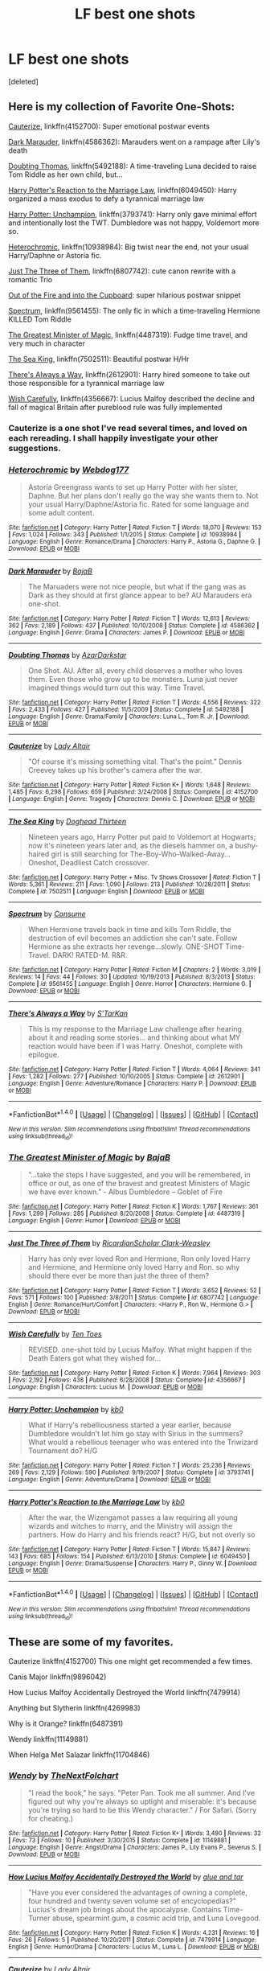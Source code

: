 #+TITLE: LF best one shots

* LF best one shots
:PROPERTIES:
:Score: 17
:DateUnix: 1499568332.0
:DateShort: 2017-Jul-09
:FlairText: Request
:END:
[deleted]


** Here is my collection of Favorite One-Shots:

[[https://www.fanfiction.net/s/4152700/1/Cauterize][Cauterize]], linkffn(4152700): Super emotional postwar events

[[https://www.fanfiction.net/s/4586362/1/Dark-Marauder][Dark Marauder]], linkffn(4586362): Marauders went on a rampage after Lily's death

[[https://www.fanfiction.net/s/5492188/1/Doubting-Thomas][Doubting Thomas]], linkffn(5492188): A time-traveling Luna decided to raise Tom Riddle as her own child, but...

[[https://www.fanfiction.net/s/6049450/1/Harry-Potter-s-Reaction-to-the-Marriage-Law][Harry Potter's Reaction to the Marriage Law]], linkffn(6049450): Harry organized a mass exodus to defy a tyrannical marriage law

[[https://www.fanfiction.net/s/3793741/1/Harry-Potter-Unchampion][Harry Potter: Unchampion]], linkffn(3793741): Harry only gave minimal effort and intentionally lost the TWT. Dumbledore was not happy, Voldemort more so.

[[https://www.fanfiction.net/s/10938984/1/Heterochromic][Heterochromic]], linkffn(10938984): Big twist near the end, not your usual Harry/Daphne or Astoria fic.

[[https://www.fanfiction.net/s/6807742/1/Just-The-Three-of-Them][Just The Three of Them]], linkffn(6807742): cute canon rewrite with a romantic Trio

[[https://www.fanfiction.net/s/9526039/1/Out-of-the-Fire-and-into-the-Cupboard][Out of the Fire and into the Cupboard]]: super hilarious postwar snippet

[[https://www.fanfiction.net/s/9561455/1/Spectrum][Spectrum]], linkffn(9561455): The only fic in which a time-traveling Hermione KILLED Tom Riddle

[[https://www.fanfiction.net/s/4487319/1/The-Greatest-Minister-of-Magic][The Greatest Minister of Magic]], linkffn(4487319): Fudge time travel, and very much in character

[[https://www.fanfiction.net/s/7502511/1/The-Sea-King][The Sea King]], linkffn(7502511): Beautiful postwar H/Hr

[[https://www.fanfiction.net/s/2612901/1/There-s-Always-a-Way][There's Always a Way]], linkffn(2612901): Harry hired someone to take out those responsible for a tyrannical marriage law

[[https://www.fanfiction.net/s/4356667/1/Wish-Carefully][Wish Carefully]], linkffn(4356667): Lucius Malfoy described the decline and fall of magical Britain after pureblood rule was fully implemented
:PROPERTIES:
:Author: InquisitorCOC
:Score: 15
:DateUnix: 1499572423.0
:DateShort: 2017-Jul-09
:END:

*** Cauterize is a one shot I've read several times, and loved on each rereading. I shall happily investigate your other suggestions.
:PROPERTIES:
:Author: PurpleMurex
:Score: 2
:DateUnix: 1499594602.0
:DateShort: 2017-Jul-09
:END:


*** [[http://www.fanfiction.net/s/10938984/1/][*/Heterochromic/*]] by [[https://www.fanfiction.net/u/921200/Webdog177][/Webdog177/]]

#+begin_quote
  Astoria Greengrass wants to set up Harry Potter with her sister, Daphne. But her plans don't really go the way she wants them to. Not your usual Harry/Daphne/Astoria fic. Rated for some language and some adult content.
#+end_quote

^{/Site/: [[http://www.fanfiction.net/][fanfiction.net]] *|* /Category/: Harry Potter *|* /Rated/: Fiction T *|* /Words/: 18,070 *|* /Reviews/: 153 *|* /Favs/: 1,024 *|* /Follows/: 343 *|* /Published/: 1/1/2015 *|* /Status/: Complete *|* /id/: 10938984 *|* /Language/: English *|* /Genre/: Romance/Drama *|* /Characters/: Harry P., Astoria G., Daphne G. *|* /Download/: [[http://www.ff2ebook.com/old/ffn-bot/index.php?id=10938984&source=ff&filetype=epub][EPUB]] or [[http://www.ff2ebook.com/old/ffn-bot/index.php?id=10938984&source=ff&filetype=mobi][MOBI]]}

--------------

[[http://www.fanfiction.net/s/4586362/1/][*/Dark Marauder/*]] by [[https://www.fanfiction.net/u/943028/BajaB][/BajaB/]]

#+begin_quote
  The Maruaders were not nice people, but what if the gang was as Dark as they should at first glance appear to be? AU Marauders era one-shot.
#+end_quote

^{/Site/: [[http://www.fanfiction.net/][fanfiction.net]] *|* /Category/: Harry Potter *|* /Rated/: Fiction T *|* /Words/: 12,613 *|* /Reviews/: 362 *|* /Favs/: 2,189 *|* /Follows/: 437 *|* /Published/: 10/10/2008 *|* /Status/: Complete *|* /id/: 4586362 *|* /Language/: English *|* /Genre/: Drama *|* /Characters/: James P. *|* /Download/: [[http://www.ff2ebook.com/old/ffn-bot/index.php?id=4586362&source=ff&filetype=epub][EPUB]] or [[http://www.ff2ebook.com/old/ffn-bot/index.php?id=4586362&source=ff&filetype=mobi][MOBI]]}

--------------

[[http://www.fanfiction.net/s/5492188/1/][*/Doubting Thomas/*]] by [[https://www.fanfiction.net/u/654059/AzarDarkstar][/AzarDarkstar/]]

#+begin_quote
  One Shot. AU. After all, every child deserves a mother who loves them. Even those who grow up to be monsters. Luna just never imagined things would turn out this way. Time Travel.
#+end_quote

^{/Site/: [[http://www.fanfiction.net/][fanfiction.net]] *|* /Category/: Harry Potter *|* /Rated/: Fiction T *|* /Words/: 4,556 *|* /Reviews/: 322 *|* /Favs/: 2,433 *|* /Follows/: 427 *|* /Published/: 11/5/2009 *|* /Status/: Complete *|* /id/: 5492188 *|* /Language/: English *|* /Genre/: Drama/Family *|* /Characters/: Luna L., Tom R. Jr. *|* /Download/: [[http://www.ff2ebook.com/old/ffn-bot/index.php?id=5492188&source=ff&filetype=epub][EPUB]] or [[http://www.ff2ebook.com/old/ffn-bot/index.php?id=5492188&source=ff&filetype=mobi][MOBI]]}

--------------

[[http://www.fanfiction.net/s/4152700/1/][*/Cauterize/*]] by [[https://www.fanfiction.net/u/24216/Lady-Altair][/Lady Altair/]]

#+begin_quote
  "Of course it's missing something vital. That's the point." Dennis Creevey takes up his brother's camera after the war.
#+end_quote

^{/Site/: [[http://www.fanfiction.net/][fanfiction.net]] *|* /Category/: Harry Potter *|* /Rated/: Fiction K+ *|* /Words/: 1,648 *|* /Reviews/: 1,485 *|* /Favs/: 6,298 *|* /Follows/: 659 *|* /Published/: 3/24/2008 *|* /Status/: Complete *|* /id/: 4152700 *|* /Language/: English *|* /Genre/: Tragedy *|* /Characters/: Dennis C. *|* /Download/: [[http://www.ff2ebook.com/old/ffn-bot/index.php?id=4152700&source=ff&filetype=epub][EPUB]] or [[http://www.ff2ebook.com/old/ffn-bot/index.php?id=4152700&source=ff&filetype=mobi][MOBI]]}

--------------

[[http://www.fanfiction.net/s/7502511/1/][*/The Sea King/*]] by [[https://www.fanfiction.net/u/1205826/Doghead-Thirteen][/Doghead Thirteen/]]

#+begin_quote
  Nineteen years ago, Harry Potter put paid to Voldemort at Hogwarts; now it's nineteen years later and, as the diesels hammer on, a bushy-haired girl is still searching for The-Boy-Who-Walked-Away... Oneshot, Deadliest Catch crossover.
#+end_quote

^{/Site/: [[http://www.fanfiction.net/][fanfiction.net]] *|* /Category/: Harry Potter + Misc. Tv Shows Crossover *|* /Rated/: Fiction T *|* /Words/: 5,361 *|* /Reviews/: 211 *|* /Favs/: 1,090 *|* /Follows/: 213 *|* /Published/: 10/28/2011 *|* /Status/: Complete *|* /id/: 7502511 *|* /Language/: English *|* /Download/: [[http://www.ff2ebook.com/old/ffn-bot/index.php?id=7502511&source=ff&filetype=epub][EPUB]] or [[http://www.ff2ebook.com/old/ffn-bot/index.php?id=7502511&source=ff&filetype=mobi][MOBI]]}

--------------

[[http://www.fanfiction.net/s/9561455/1/][*/Spectrum/*]] by [[https://www.fanfiction.net/u/3510863/Consume][/Consume/]]

#+begin_quote
  When Hermione travels back in time and kills Tom Riddle, the destruction of evil becomes an addiction she can't sate. Follow Hermione as she extracts her revenge...slowly. ONE-SHOT Time-Travel. DARK! RATED-M. R&R.
#+end_quote

^{/Site/: [[http://www.fanfiction.net/][fanfiction.net]] *|* /Category/: Harry Potter *|* /Rated/: Fiction M *|* /Chapters/: 2 *|* /Words/: 3,019 *|* /Reviews/: 14 *|* /Favs/: 44 *|* /Follows/: 30 *|* /Updated/: 10/19/2013 *|* /Published/: 8/3/2013 *|* /Status/: Complete *|* /id/: 9561455 *|* /Language/: English *|* /Genre/: Horror *|* /Characters/: Hermione G. *|* /Download/: [[http://www.ff2ebook.com/old/ffn-bot/index.php?id=9561455&source=ff&filetype=epub][EPUB]] or [[http://www.ff2ebook.com/old/ffn-bot/index.php?id=9561455&source=ff&filetype=mobi][MOBI]]}

--------------

[[http://www.fanfiction.net/s/2612901/1/][*/There's Always a Way/*]] by [[https://www.fanfiction.net/u/884184/S-TarKan][/S'TarKan/]]

#+begin_quote
  This is my response to the Marriage Law challenge after hearing about it and reading some stories... and thinking about what MY reaction would have been if I was Harry. Oneshot, complete with epilogue.
#+end_quote

^{/Site/: [[http://www.fanfiction.net/][fanfiction.net]] *|* /Category/: Harry Potter *|* /Rated/: Fiction T *|* /Words/: 4,064 *|* /Reviews/: 341 *|* /Favs/: 1,282 *|* /Follows/: 277 *|* /Published/: 10/10/2005 *|* /Status/: Complete *|* /id/: 2612901 *|* /Language/: English *|* /Genre/: Adventure/Romance *|* /Characters/: Harry P. *|* /Download/: [[http://www.ff2ebook.com/old/ffn-bot/index.php?id=2612901&source=ff&filetype=epub][EPUB]] or [[http://www.ff2ebook.com/old/ffn-bot/index.php?id=2612901&source=ff&filetype=mobi][MOBI]]}

--------------

*FanfictionBot*^{1.4.0} *|* [[[https://github.com/tusing/reddit-ffn-bot/wiki/Usage][Usage]]] | [[[https://github.com/tusing/reddit-ffn-bot/wiki/Changelog][Changelog]]] | [[[https://github.com/tusing/reddit-ffn-bot/issues/][Issues]]] | [[[https://github.com/tusing/reddit-ffn-bot/][GitHub]]] | [[[https://www.reddit.com/message/compose?to=tusing][Contact]]]

^{/New in this version: Slim recommendations using/ ffnbot!slim! /Thread recommendations using/ linksub(thread_id)!}
:PROPERTIES:
:Author: FanfictionBot
:Score: 1
:DateUnix: 1499572481.0
:DateShort: 2017-Jul-09
:END:


*** [[http://www.fanfiction.net/s/4487319/1/][*/The Greatest Minister of Magic/*]] by [[https://www.fanfiction.net/u/943028/BajaB][/BajaB/]]

#+begin_quote
  “...take the steps I have suggested, and you will be remembered, in office or out, as one of the bravest and greatest Ministers of Magic we have ever known.” - Albus Dumbledore -- Goblet of Fire
#+end_quote

^{/Site/: [[http://www.fanfiction.net/][fanfiction.net]] *|* /Category/: Harry Potter *|* /Rated/: Fiction K *|* /Words/: 1,767 *|* /Reviews/: 361 *|* /Favs/: 1,299 *|* /Follows/: 285 *|* /Published/: 8/20/2008 *|* /Status/: Complete *|* /id/: 4487319 *|* /Language/: English *|* /Genre/: Humor *|* /Download/: [[http://www.ff2ebook.com/old/ffn-bot/index.php?id=4487319&source=ff&filetype=epub][EPUB]] or [[http://www.ff2ebook.com/old/ffn-bot/index.php?id=4487319&source=ff&filetype=mobi][MOBI]]}

--------------

[[http://www.fanfiction.net/s/6807742/1/][*/Just The Three of Them/*]] by [[https://www.fanfiction.net/u/1358445/RicardianScholar-Clark-Weasley][/RicardianScholar Clark-Weasley/]]

#+begin_quote
  Harry has only ever loved Ron and Hermione, Ron only loved Harry and Hermione, and Hermione only loved Harry and Ron. so why should there ever be more than just the three of them?
#+end_quote

^{/Site/: [[http://www.fanfiction.net/][fanfiction.net]] *|* /Category/: Harry Potter *|* /Rated/: Fiction T *|* /Words/: 3,652 *|* /Reviews/: 52 *|* /Favs/: 571 *|* /Follows/: 100 *|* /Published/: 3/8/2011 *|* /Status/: Complete *|* /id/: 6807742 *|* /Language/: English *|* /Genre/: Romance/Hurt/Comfort *|* /Characters/: <Harry P., Ron W., Hermione G.> *|* /Download/: [[http://www.ff2ebook.com/old/ffn-bot/index.php?id=6807742&source=ff&filetype=epub][EPUB]] or [[http://www.ff2ebook.com/old/ffn-bot/index.php?id=6807742&source=ff&filetype=mobi][MOBI]]}

--------------

[[http://www.fanfiction.net/s/4356667/1/][*/Wish Carefully/*]] by [[https://www.fanfiction.net/u/1193258/Ten-Toes][/Ten Toes/]]

#+begin_quote
  REVISED. one-shot told by Lucius Malfoy. What might happen if the Death Eaters got what they wished for...
#+end_quote

^{/Site/: [[http://www.fanfiction.net/][fanfiction.net]] *|* /Category/: Harry Potter *|* /Rated/: Fiction K *|* /Words/: 7,964 *|* /Reviews/: 303 *|* /Favs/: 2,192 *|* /Follows/: 438 *|* /Published/: 6/28/2008 *|* /Status/: Complete *|* /id/: 4356667 *|* /Language/: English *|* /Characters/: Lucius M. *|* /Download/: [[http://www.ff2ebook.com/old/ffn-bot/index.php?id=4356667&source=ff&filetype=epub][EPUB]] or [[http://www.ff2ebook.com/old/ffn-bot/index.php?id=4356667&source=ff&filetype=mobi][MOBI]]}

--------------

[[http://www.fanfiction.net/s/3793741/1/][*/Harry Potter: Unchampion/*]] by [[https://www.fanfiction.net/u/1251524/kb0][/kb0/]]

#+begin_quote
  What if Harry's rebelliousness started a year earlier, because Dumbledore wouldn't let him go stay with Sirius in the summers? What would a rebellious teenager who was entered into the Triwizard Tournament do? H/G
#+end_quote

^{/Site/: [[http://www.fanfiction.net/][fanfiction.net]] *|* /Category/: Harry Potter *|* /Rated/: Fiction T *|* /Words/: 25,236 *|* /Reviews/: 269 *|* /Favs/: 2,129 *|* /Follows/: 590 *|* /Published/: 9/19/2007 *|* /Status/: Complete *|* /id/: 3793741 *|* /Language/: English *|* /Genre/: Adventure/Drama *|* /Download/: [[http://www.ff2ebook.com/old/ffn-bot/index.php?id=3793741&source=ff&filetype=epub][EPUB]] or [[http://www.ff2ebook.com/old/ffn-bot/index.php?id=3793741&source=ff&filetype=mobi][MOBI]]}

--------------

[[http://www.fanfiction.net/s/6049450/1/][*/Harry Potter's Reaction to the Marriage Law/*]] by [[https://www.fanfiction.net/u/1251524/kb0][/kb0/]]

#+begin_quote
  After the war, the Wizengamot passes a law requiring all young wizards and witches to marry, and the Ministry will assign the partners. How do Harry and his friends react? H/G, but not overly so
#+end_quote

^{/Site/: [[http://www.fanfiction.net/][fanfiction.net]] *|* /Category/: Harry Potter *|* /Rated/: Fiction T *|* /Words/: 15,847 *|* /Reviews/: 143 *|* /Favs/: 685 *|* /Follows/: 154 *|* /Published/: 6/13/2010 *|* /Status/: Complete *|* /id/: 6049450 *|* /Language/: English *|* /Genre/: Drama/Suspense *|* /Characters/: Harry P., Ginny W. *|* /Download/: [[http://www.ff2ebook.com/old/ffn-bot/index.php?id=6049450&source=ff&filetype=epub][EPUB]] or [[http://www.ff2ebook.com/old/ffn-bot/index.php?id=6049450&source=ff&filetype=mobi][MOBI]]}

--------------

*FanfictionBot*^{1.4.0} *|* [[[https://github.com/tusing/reddit-ffn-bot/wiki/Usage][Usage]]] | [[[https://github.com/tusing/reddit-ffn-bot/wiki/Changelog][Changelog]]] | [[[https://github.com/tusing/reddit-ffn-bot/issues/][Issues]]] | [[[https://github.com/tusing/reddit-ffn-bot/][GitHub]]] | [[[https://www.reddit.com/message/compose?to=tusing][Contact]]]

^{/New in this version: Slim recommendations using/ ffnbot!slim! /Thread recommendations using/ linksub(thread_id)!}
:PROPERTIES:
:Author: FanfictionBot
:Score: 1
:DateUnix: 1499572485.0
:DateShort: 2017-Jul-09
:END:


** These are some of my favorites.

Cauterize linkffn(4152700) This one might get recommended a few times.

Canis Major linkffn(9896042)

How Lucius Malfoy Accidentally Destroyed the World linkffn(7479914)

Anything but Slytherin linkffn(4269983)

Why is it Orange? linkffn(6487391)

Wendy linkffn(11149881)

When Helga Met Salazar linkffn(11704846)
:PROPERTIES:
:Author: openthekey
:Score: 1
:DateUnix: 1499573898.0
:DateShort: 2017-Jul-09
:END:

*** [[http://www.fanfiction.net/s/11149881/1/][*/Wendy/*]] by [[https://www.fanfiction.net/u/2756519/TheNextFolchart][/TheNextFolchart/]]

#+begin_quote
  "I read the book," he says. "Peter Pan. Took me all summer. And I've figured out why you're always so uptight and miserable: it's because you're trying so hard to be this Wendy character." / For Safari. (Sorry for cheating.)
#+end_quote

^{/Site/: [[http://www.fanfiction.net/][fanfiction.net]] *|* /Category/: Harry Potter *|* /Rated/: Fiction K+ *|* /Words/: 3,490 *|* /Reviews/: 32 *|* /Favs/: 73 *|* /Follows/: 10 *|* /Published/: 3/30/2015 *|* /Status/: Complete *|* /id/: 11149881 *|* /Language/: English *|* /Genre/: Angst/Drama *|* /Characters/: James P., Lily Evans P., Severus S. *|* /Download/: [[http://www.ff2ebook.com/old/ffn-bot/index.php?id=11149881&source=ff&filetype=epub][EPUB]] or [[http://www.ff2ebook.com/old/ffn-bot/index.php?id=11149881&source=ff&filetype=mobi][MOBI]]}

--------------

[[http://www.fanfiction.net/s/7479914/1/][*/How Lucius Malfoy Accidentally Destroyed the World/*]] by [[https://www.fanfiction.net/u/3164869/glue-and-tar][/glue and tar/]]

#+begin_quote
  "Have you ever considered the advantages of owning a complete, four hundred and twenty seven volume set of encyclopedias?" Lucius's dream job brings about the apocalypse. Contains Time-Turner abuse, spearmint gum, a cosmic acid trip, and Luna Lovegood.
#+end_quote

^{/Site/: [[http://www.fanfiction.net/][fanfiction.net]] *|* /Category/: Harry Potter *|* /Rated/: Fiction K *|* /Words/: 4,231 *|* /Reviews/: 16 *|* /Favs/: 26 *|* /Follows/: 5 *|* /Published/: 10/20/2011 *|* /Status/: Complete *|* /id/: 7479914 *|* /Language/: English *|* /Genre/: Humor/Drama *|* /Characters/: Lucius M., Luna L. *|* /Download/: [[http://www.ff2ebook.com/old/ffn-bot/index.php?id=7479914&source=ff&filetype=epub][EPUB]] or [[http://www.ff2ebook.com/old/ffn-bot/index.php?id=7479914&source=ff&filetype=mobi][MOBI]]}

--------------

[[http://www.fanfiction.net/s/4152700/1/][*/Cauterize/*]] by [[https://www.fanfiction.net/u/24216/Lady-Altair][/Lady Altair/]]

#+begin_quote
  "Of course it's missing something vital. That's the point." Dennis Creevey takes up his brother's camera after the war.
#+end_quote

^{/Site/: [[http://www.fanfiction.net/][fanfiction.net]] *|* /Category/: Harry Potter *|* /Rated/: Fiction K+ *|* /Words/: 1,648 *|* /Reviews/: 1,485 *|* /Favs/: 6,298 *|* /Follows/: 659 *|* /Published/: 3/24/2008 *|* /Status/: Complete *|* /id/: 4152700 *|* /Language/: English *|* /Genre/: Tragedy *|* /Characters/: Dennis C. *|* /Download/: [[http://www.ff2ebook.com/old/ffn-bot/index.php?id=4152700&source=ff&filetype=epub][EPUB]] or [[http://www.ff2ebook.com/old/ffn-bot/index.php?id=4152700&source=ff&filetype=mobi][MOBI]]}

--------------

[[http://www.fanfiction.net/s/9896042/1/][*/Canis Major/*]] by [[https://www.fanfiction.net/u/1026078/amidtheflowers][/amidtheflowers/]]

#+begin_quote
  Curses. Dark curses, rather, weren't very fun at all, and certainly not when Hermione keeps waking up in a different decade because of one. At least the company wasn't half bad. Oneshot.
#+end_quote

^{/Site/: [[http://www.fanfiction.net/][fanfiction.net]] *|* /Category/: Harry Potter *|* /Rated/: Fiction M *|* /Words/: 11,450 *|* /Reviews/: 106 *|* /Favs/: 435 *|* /Follows/: 70 *|* /Published/: 12/2/2013 *|* /Status/: Complete *|* /id/: 9896042 *|* /Language/: English *|* /Genre/: Romance *|* /Characters/: Hermione G., Sirius B. *|* /Download/: [[http://www.ff2ebook.com/old/ffn-bot/index.php?id=9896042&source=ff&filetype=epub][EPUB]] or [[http://www.ff2ebook.com/old/ffn-bot/index.php?id=9896042&source=ff&filetype=mobi][MOBI]]}

--------------

[[http://www.fanfiction.net/s/4279983/1/][*/Child/*]] by [[https://www.fanfiction.net/u/187494/Hermonthis][/Hermonthis/]]

#+begin_quote
  Ursa, Azula. "They go well together, everyone tells them that." The cruel dynamics between a mother and her daughter.
#+end_quote

^{/Site/: [[http://www.fanfiction.net/][fanfiction.net]] *|* /Category/: Avatar: Last Airbender *|* /Rated/: Fiction T *|* /Words/: 599 *|* /Reviews/: 13 *|* /Favs/: 26 *|* /Follows/: 4 *|* /Published/: 5/26/2008 *|* /Status/: Complete *|* /id/: 4279983 *|* /Language/: English *|* /Genre/: Family/Drama *|* /Characters/: Azula, Ursa *|* /Download/: [[http://www.ff2ebook.com/old/ffn-bot/index.php?id=4279983&source=ff&filetype=epub][EPUB]] or [[http://www.ff2ebook.com/old/ffn-bot/index.php?id=4279983&source=ff&filetype=mobi][MOBI]]}

--------------

[[http://www.fanfiction.net/s/6487391/1/][*/Why is it Orange?/*]] by [[https://www.fanfiction.net/u/1123326/Grinning-Lizard][/Grinning Lizard/]]

#+begin_quote
  My first ever challenge response, from the Thank God You're Here thread on DLP. Just a little crack!fic oneshot. Reasonably good response for it on there, so please enjoy. The premise: 'A confused Ron finds Hermione's Dildo'
#+end_quote

^{/Site/: [[http://www.fanfiction.net/][fanfiction.net]] *|* /Category/: Harry Potter *|* /Rated/: Fiction T *|* /Words/: 1,318 *|* /Reviews/: 205 *|* /Favs/: 590 *|* /Follows/: 112 *|* /Published/: 11/18/2010 *|* /Status/: Complete *|* /id/: 6487391 *|* /Language/: English *|* /Genre/: Humor *|* /Download/: [[http://www.ff2ebook.com/old/ffn-bot/index.php?id=6487391&source=ff&filetype=epub][EPUB]] or [[http://www.ff2ebook.com/old/ffn-bot/index.php?id=6487391&source=ff&filetype=mobi][MOBI]]}

--------------

[[http://www.fanfiction.net/s/11704846/1/][*/When Helga Met Salazar/*]] by [[https://www.fanfiction.net/u/2740971/Izzyaro][/Izzyaro/]]

#+begin_quote
  For Helga, everything is over. She has been revealed as a witch, tried, and found guilty. Like all her kind she is to be burned alive. Everyone knows that that's how it goes. At least, it is until a passing stranger decides to change the rules. For Helga, nothing will ever be the same.
#+end_quote

^{/Site/: [[http://www.fanfiction.net/][fanfiction.net]] *|* /Category/: Harry Potter *|* /Rated/: Fiction T *|* /Words/: 3,211 *|* /Reviews/: 18 *|* /Favs/: 50 *|* /Follows/: 22 *|* /Published/: 12/31/2015 *|* /id/: 11704846 *|* /Language/: English *|* /Genre/: Hurt/Comfort/Friendship *|* /Characters/: Salazar S., Helga H., Godric G., Rowena R. *|* /Download/: [[http://www.ff2ebook.com/old/ffn-bot/index.php?id=11704846&source=ff&filetype=epub][EPUB]] or [[http://www.ff2ebook.com/old/ffn-bot/index.php?id=11704846&source=ff&filetype=mobi][MOBI]]}

--------------

*FanfictionBot*^{1.4.0} *|* [[[https://github.com/tusing/reddit-ffn-bot/wiki/Usage][Usage]]] | [[[https://github.com/tusing/reddit-ffn-bot/wiki/Changelog][Changelog]]] | [[[https://github.com/tusing/reddit-ffn-bot/issues/][Issues]]] | [[[https://github.com/tusing/reddit-ffn-bot/][GitHub]]] | [[[https://www.reddit.com/message/compose?to=tusing][Contact]]]

^{/New in this version: Slim recommendations using/ ffnbot!slim! /Thread recommendations using/ linksub(thread_id)!}
:PROPERTIES:
:Author: FanfictionBot
:Score: 1
:DateUnix: 1499573937.0
:DateShort: 2017-Jul-09
:END:

**** Sorry

Anything but Slytherin linkffn(4269983)
:PROPERTIES:
:Author: openthekey
:Score: 1
:DateUnix: 1499574212.0
:DateShort: 2017-Jul-09
:END:

***** [[http://www.fanfiction.net/s/4269983/1/][*/Anything but Slytherin/*]] by [[https://www.fanfiction.net/u/888655/IP82][/IP82/]]

#+begin_quote
  ONESHOT. AU. How could have Harry's sorting ceremony looked like if the first war against Voldemort went down a bit differently. Dark and disturbing.
#+end_quote

^{/Site/: [[http://www.fanfiction.net/][fanfiction.net]] *|* /Category/: Harry Potter *|* /Rated/: Fiction M *|* /Words/: 3,917 *|* /Reviews/: 265 *|* /Favs/: 1,008 *|* /Follows/: 188 *|* /Published/: 5/21/2008 *|* /Status/: Complete *|* /id/: 4269983 *|* /Language/: English *|* /Genre/: Drama/Horror *|* /Characters/: Harry P., Draco M. *|* /Download/: [[http://www.ff2ebook.com/old/ffn-bot/index.php?id=4269983&source=ff&filetype=epub][EPUB]] or [[http://www.ff2ebook.com/old/ffn-bot/index.php?id=4269983&source=ff&filetype=mobi][MOBI]]}

--------------

*FanfictionBot*^{1.4.0} *|* [[[https://github.com/tusing/reddit-ffn-bot/wiki/Usage][Usage]]] | [[[https://github.com/tusing/reddit-ffn-bot/wiki/Changelog][Changelog]]] | [[[https://github.com/tusing/reddit-ffn-bot/issues/][Issues]]] | [[[https://github.com/tusing/reddit-ffn-bot/][GitHub]]] | [[[https://www.reddit.com/message/compose?to=tusing][Contact]]]

^{/New in this version: Slim recommendations using/ ffnbot!slim! /Thread recommendations using/ linksub(thread_id)!}
:PROPERTIES:
:Author: FanfictionBot
:Score: 1
:DateUnix: 1499574226.0
:DateShort: 2017-Jul-09
:END:


** "Run Crooked" linkffn(12436223), "This is For Cassisus" linkffn(11246875), "still too early to dream" linkffn(4035201), "Don't Let Me Go" linkffn(10823843), "Creative" linkffn(11990250), "Hating Molly Weasley" linkffn(12154160), "Last Man Standing" linkffn(10803219)
:PROPERTIES:
:Author: Lucylouluna
:Score: 1
:DateUnix: 1499575864.0
:DateShort: 2017-Jul-09
:END:

*** [[http://www.fanfiction.net/s/10823843/1/][*/Don't Let Me Go/*]] by [[https://www.fanfiction.net/u/2412600/Summer-Leigh-Wind][/Summer Leigh Wind/]]

#+begin_quote
  Throughout the years, many students of Hogwarts have asked to stay for the summer. One-Shot. [Winner of Best One-Shot for 2014 Hallow Awards on Diagon Alley II and Angst for Fanfiction Booker's Prize 2014.]
#+end_quote

^{/Site/: [[http://www.fanfiction.net/][fanfiction.net]] *|* /Category/: Harry Potter *|* /Rated/: Fiction T *|* /Words/: 2,485 *|* /Reviews/: 49 *|* /Favs/: 61 *|* /Follows/: 16 *|* /Published/: 11/13/2014 *|* /Status/: Complete *|* /id/: 10823843 *|* /Language/: English *|* /Genre/: Tragedy/Angst *|* /Characters/: Harry P., Sirius B., Albus D., Tom R. Jr. *|* /Download/: [[http://www.ff2ebook.com/old/ffn-bot/index.php?id=10823843&source=ff&filetype=epub][EPUB]] or [[http://www.ff2ebook.com/old/ffn-bot/index.php?id=10823843&source=ff&filetype=mobi][MOBI]]}

--------------

[[http://www.fanfiction.net/s/11246875/1/][*/This Is For Cassius/*]] by [[https://www.fanfiction.net/u/2053011/Sora-Matasuki][/Sora Matasuki/]]

#+begin_quote
  Cassius Warrington wanted to change the world - a tale told in a series of drabbles.
#+end_quote

^{/Site/: [[http://www.fanfiction.net/][fanfiction.net]] *|* /Category/: Harry Potter *|* /Rated/: Fiction T *|* /Words/: 2,562 *|* /Reviews/: 26 *|* /Favs/: 70 *|* /Follows/: 12 *|* /Published/: 5/13/2015 *|* /Status/: Complete *|* /id/: 11246875 *|* /Language/: English *|* /Genre/: Tragedy *|* /Characters/: C. Warrington *|* /Download/: [[http://www.ff2ebook.com/old/ffn-bot/index.php?id=11246875&source=ff&filetype=epub][EPUB]] or [[http://www.ff2ebook.com/old/ffn-bot/index.php?id=11246875&source=ff&filetype=mobi][MOBI]]}

--------------

[[http://www.fanfiction.net/s/12436223/1/][*/Run Crooked/*]] by [[https://www.fanfiction.net/u/1854509/Mottsnave][/Mottsnave/]]

#+begin_quote
  "Your mum sent you. Mums don't know what to do. Our blood runs crooked."
#+end_quote

^{/Site/: [[http://www.fanfiction.net/][fanfiction.net]] *|* /Category/: Harry Potter *|* /Rated/: Fiction T *|* /Words/: 1,078 *|* /Reviews/: 9 *|* /Favs/: 3 *|* /Follows/: 1 *|* /Published/: 4/6 *|* /Status/: Complete *|* /id/: 12436223 *|* /Language/: English *|* /Genre/: Family *|* /Characters/: Millicent B. *|* /Download/: [[http://www.ff2ebook.com/old/ffn-bot/index.php?id=12436223&source=ff&filetype=epub][EPUB]] or [[http://www.ff2ebook.com/old/ffn-bot/index.php?id=12436223&source=ff&filetype=mobi][MOBI]]}

--------------

[[http://www.fanfiction.net/s/4035201/1/][*/still too early to dream/*]] by [[https://www.fanfiction.net/u/929663/cupid-painted-blind][/cupid-painted-blind/]]

#+begin_quote
  Sometimes, Molly hates Lily Potter. Drabble, post dh.
#+end_quote

^{/Site/: [[http://www.fanfiction.net/][fanfiction.net]] *|* /Category/: Harry Potter *|* /Rated/: Fiction K+ *|* /Words/: 116 *|* /Reviews/: 101 *|* /Favs/: 183 *|* /Follows/: 15 *|* /Published/: 1/26/2008 *|* /Status/: Complete *|* /id/: 4035201 *|* /Language/: English *|* /Genre/: Angst *|* /Characters/: Molly W. *|* /Download/: [[http://www.ff2ebook.com/old/ffn-bot/index.php?id=4035201&source=ff&filetype=epub][EPUB]] or [[http://www.ff2ebook.com/old/ffn-bot/index.php?id=4035201&source=ff&filetype=mobi][MOBI]]}

--------------

[[http://www.fanfiction.net/s/11990250/1/][*/Creative/*]] by [[https://www.fanfiction.net/u/4841668/Malhearst][/Malhearst/]]

#+begin_quote
  As twins they share, but they are not the same. AU: Ravenclaw!Parvati
#+end_quote

^{/Site/: [[http://www.fanfiction.net/][fanfiction.net]] *|* /Category/: Harry Potter *|* /Rated/: Fiction K *|* /Words/: 1,040 *|* /Reviews/: 1 *|* /Favs/: 3 *|* /Published/: 6/9/2016 *|* /Status/: Complete *|* /id/: 11990250 *|* /Language/: English *|* /Genre/: Family/Fantasy *|* /Characters/: Parvati P., Padma P. *|* /Download/: [[http://www.ff2ebook.com/old/ffn-bot/index.php?id=11990250&source=ff&filetype=epub][EPUB]] or [[http://www.ff2ebook.com/old/ffn-bot/index.php?id=11990250&source=ff&filetype=mobi][MOBI]]}

--------------

[[http://www.fanfiction.net/s/10803219/1/][*/Last Man Standing/*]] by [[https://www.fanfiction.net/u/2341966/hiddenhibernian][/hiddenhibernian/]]

#+begin_quote
  Will the last wizard in the United Kingdom please turn out the lights.
#+end_quote

^{/Site/: [[http://www.fanfiction.net/][fanfiction.net]] *|* /Category/: Harry Potter *|* /Rated/: Fiction K *|* /Words/: 1,357 *|* /Reviews/: 14 *|* /Favs/: 15 *|* /Follows/: 4 *|* /Published/: 11/4/2014 *|* /Status/: Complete *|* /id/: 10803219 *|* /Language/: English *|* /Genre/: Horror/Drama *|* /Download/: [[http://www.ff2ebook.com/old/ffn-bot/index.php?id=10803219&source=ff&filetype=epub][EPUB]] or [[http://www.ff2ebook.com/old/ffn-bot/index.php?id=10803219&source=ff&filetype=mobi][MOBI]]}

--------------

[[http://www.fanfiction.net/s/12154160/1/][*/Hating Molly Weasley/*]] by [[https://www.fanfiction.net/u/7842877/breaksforbirds][/breaksforbirds/]]

#+begin_quote
  "I hate you," says her son. / She barely flinches. "How original."
#+end_quote

^{/Site/: [[http://www.fanfiction.net/][fanfiction.net]] *|* /Category/: Harry Potter *|* /Rated/: Fiction K *|* /Words/: 1,155 *|* /Reviews/: 8 *|* /Favs/: 17 *|* /Follows/: 3 *|* /Published/: 9/18/2016 *|* /Status/: Complete *|* /id/: 12154160 *|* /Language/: English *|* /Genre/: Drama/Family *|* /Download/: [[http://www.ff2ebook.com/old/ffn-bot/index.php?id=12154160&source=ff&filetype=epub][EPUB]] or [[http://www.ff2ebook.com/old/ffn-bot/index.php?id=12154160&source=ff&filetype=mobi][MOBI]]}

--------------

*FanfictionBot*^{1.4.0} *|* [[[https://github.com/tusing/reddit-ffn-bot/wiki/Usage][Usage]]] | [[[https://github.com/tusing/reddit-ffn-bot/wiki/Changelog][Changelog]]] | [[[https://github.com/tusing/reddit-ffn-bot/issues/][Issues]]] | [[[https://github.com/tusing/reddit-ffn-bot/][GitHub]]] | [[[https://www.reddit.com/message/compose?to=tusing][Contact]]]

^{/New in this version: Slim recommendations using/ ffnbot!slim! /Thread recommendations using/ linksub(thread_id)!}
:PROPERTIES:
:Author: FanfictionBot
:Score: 2
:DateUnix: 1499575892.0
:DateShort: 2017-Jul-09
:END:


** linkffn(7062230)
:PROPERTIES:
:Author: Lord_Anarchy
:Score: 1
:DateUnix: 1499580703.0
:DateShort: 2017-Jul-09
:END:

*** [[http://www.fanfiction.net/s/7062230/1/][*/Concentric Wavelengths/*]] by [[https://www.fanfiction.net/u/1508866/Voice-of-the-Nephilim][/Voice of the Nephilim/]]

#+begin_quote
  Trapped within the depths of the Department of Mysteries, Harry is entangled in a desperate, violent battle against both the Death Eaters and a horrifying creation of the Unspeakables, with time itself left as his only weapon.
#+end_quote

^{/Site/: [[http://www.fanfiction.net/][fanfiction.net]] *|* /Category/: Harry Potter *|* /Rated/: Fiction M *|* /Words/: 16,195 *|* /Reviews/: 83 *|* /Favs/: 472 *|* /Follows/: 136 *|* /Published/: 6/8/2011 *|* /Status/: Complete *|* /id/: 7062230 *|* /Language/: English *|* /Genre/: Horror *|* /Characters/: Harry P. *|* /Download/: [[http://www.ff2ebook.com/old/ffn-bot/index.php?id=7062230&source=ff&filetype=epub][EPUB]] or [[http://www.ff2ebook.com/old/ffn-bot/index.php?id=7062230&source=ff&filetype=mobi][MOBI]]}

--------------

*FanfictionBot*^{1.4.0} *|* [[[https://github.com/tusing/reddit-ffn-bot/wiki/Usage][Usage]]] | [[[https://github.com/tusing/reddit-ffn-bot/wiki/Changelog][Changelog]]] | [[[https://github.com/tusing/reddit-ffn-bot/issues/][Issues]]] | [[[https://github.com/tusing/reddit-ffn-bot/][GitHub]]] | [[[https://www.reddit.com/message/compose?to=tusing][Contact]]]

^{/New in this version: Slim recommendations using/ ffnbot!slim! /Thread recommendations using/ linksub(thread_id)!}
:PROPERTIES:
:Author: FanfictionBot
:Score: 1
:DateUnix: 1499580715.0
:DateShort: 2017-Jul-09
:END:


** [[http://www.fictionalley.org/authors/yaycoffee/TSOOS01a.html][The Secret of Our Success]]: Premise: how /did/ the twins find out the password for the map, anyway?
:PROPERTIES:
:Author: t1mepiece
:Score: 1
:DateUnix: 1499598338.0
:DateShort: 2017-Jul-09
:END:


** linkao3(Reclamation by copperbadge; Professor C. Binns: A Personal History by PurpleFluffyCat) linkffn(for a pessimist, i'm pretty optimistic by Annerb; Black & White by SeriousScribble; Rise of the Weasley Famiglia by jacobk; Trial By Troll by DLPalindrome; Out of the Fire and into the Cupboard by HalfASlug; The Eye for an Eye by Nauro; Speak Softly, Love by Silens Cursor; Geminio by Portus)
:PROPERTIES:
:Author: WetBananas
:Score: 1
:DateUnix: 1499613738.0
:DateShort: 2017-Jul-09
:END:

*** [[http://www.fanfiction.net/s/7069833/1/][*/Geminio/*]] by [[https://www.fanfiction.net/u/1400384/Portus][/Portus/]]

#+begin_quote
  Some things never change, no matter a past which no longer sleeps. This is a lesson Alastor Moody must learn first-hand.
#+end_quote

^{/Site/: [[http://www.fanfiction.net/][fanfiction.net]] *|* /Category/: Harry Potter *|* /Rated/: Fiction M *|* /Words/: 16,548 *|* /Reviews/: 44 *|* /Favs/: 255 *|* /Follows/: 62 *|* /Published/: 6/10/2011 *|* /Status/: Complete *|* /id/: 7069833 *|* /Language/: English *|* /Characters/: Alastor M. *|* /Download/: [[http://www.ff2ebook.com/old/ffn-bot/index.php?id=7069833&source=ff&filetype=epub][EPUB]] or [[http://www.ff2ebook.com/old/ffn-bot/index.php?id=7069833&source=ff&filetype=mobi][MOBI]]}

--------------

[[http://www.fanfiction.net/s/11106651/1/][*/Trial By Troll/*]] by [[https://www.fanfiction.net/u/2496525/DLPalindrome][/DLPalindrome/]]

#+begin_quote
  The boy from the train was right. In order to be Sorted, they really did have to fight a troll.
#+end_quote

^{/Site/: [[http://www.fanfiction.net/][fanfiction.net]] *|* /Category/: Harry Potter *|* /Rated/: Fiction T *|* /Words/: 2,956 *|* /Reviews/: 66 *|* /Favs/: 339 *|* /Follows/: 257 *|* /Published/: 3/11/2015 *|* /Status/: Complete *|* /id/: 11106651 *|* /Language/: English *|* /Genre/: Adventure/Suspense *|* /Characters/: Harry P. *|* /Download/: [[http://www.ff2ebook.com/old/ffn-bot/index.php?id=11106651&source=ff&filetype=epub][EPUB]] or [[http://www.ff2ebook.com/old/ffn-bot/index.php?id=11106651&source=ff&filetype=mobi][MOBI]]}

--------------

[[http://www.fanfiction.net/s/4629252/1/][*/An Eye For An Eye/*]] by [[https://www.fanfiction.net/u/1490522/The-Hug-Machine][/The Hug Machine/]]

#+begin_quote
  One night, tragedy befalls Naruto that puts his ninja career, and dream of being Hokage, at risk. Will he overcome this obstacle or will it shatter everything he's come to know?
#+end_quote

^{/Site/: [[http://www.fanfiction.net/][fanfiction.net]] *|* /Category/: Naruto *|* /Rated/: Fiction M *|* /Chapters/: 20 *|* /Words/: 92,058 *|* /Reviews/: 237 *|* /Favs/: 483 *|* /Follows/: 589 *|* /Updated/: 8/10/2016 *|* /Published/: 11/1/2008 *|* /id/: 4629252 *|* /Language/: English *|* /Genre/: Adventure/Angst *|* /Characters/: <Naruto U., Sakura H.> Sasuke U., Kakashi H. *|* /Download/: [[http://www.ff2ebook.com/old/ffn-bot/index.php?id=4629252&source=ff&filetype=epub][EPUB]] or [[http://www.ff2ebook.com/old/ffn-bot/index.php?id=4629252&source=ff&filetype=mobi][MOBI]]}

--------------

[[http://www.fanfiction.net/s/11768072/1/][*/Rise of the Weasley Famiglia/*]] by [[https://www.fanfiction.net/u/2675402/jacobk][/jacobk/]]

#+begin_quote
  Ron never wanted to be a crime boss. Pity he was so good at it. Even if he did spend most of his time worrying about what would happen when his mother found out.
#+end_quote

^{/Site/: [[http://www.fanfiction.net/][fanfiction.net]] *|* /Category/: Harry Potter *|* /Rated/: Fiction K+ *|* /Words/: 2,459 *|* /Reviews/: 90 *|* /Favs/: 308 *|* /Follows/: 360 *|* /Published/: 2/2/2016 *|* /id/: 11768072 *|* /Language/: English *|* /Genre/: Humor/Adventure *|* /Characters/: Ron W. *|* /Download/: [[http://www.ff2ebook.com/old/ffn-bot/index.php?id=11768072&source=ff&filetype=epub][EPUB]] or [[http://www.ff2ebook.com/old/ffn-bot/index.php?id=11768072&source=ff&filetype=mobi][MOBI]]}

--------------

[[http://www.fanfiction.net/s/7400212/1/][*/Speak Softly, Love/*]] by [[https://www.fanfiction.net/u/1613119/Silens-Cursor][/Silens Cursor/]]

#+begin_quote
  Antonin Dolohov hadn't always been a Death Eater. He once was a champion. He once had a family. He once had a wife. This is the story how he lost it all. Winner of the DLP July Politics Competition.
#+end_quote

^{/Site/: [[http://www.fanfiction.net/][fanfiction.net]] *|* /Category/: Harry Potter *|* /Rated/: Fiction T *|* /Words/: 23,731 *|* /Reviews/: 41 *|* /Favs/: 169 *|* /Follows/: 25 *|* /Published/: 9/21/2011 *|* /Status/: Complete *|* /id/: 7400212 *|* /Language/: English *|* /Genre/: Tragedy/Romance *|* /Characters/: Antonin D. *|* /Download/: [[http://www.ff2ebook.com/old/ffn-bot/index.php?id=7400212&source=ff&filetype=epub][EPUB]] or [[http://www.ff2ebook.com/old/ffn-bot/index.php?id=7400212&source=ff&filetype=mobi][MOBI]]}

--------------

[[http://www.fanfiction.net/s/6678334/1/][*/Surviving High School/*]] by [[https://www.fanfiction.net/u/2249056/Tardis19][/Tardis19/]]

#+begin_quote
  All Bella Swan wants to do is survive high school, but when you're a klutz extraordinaire, have the hots for the popular guy and there's a cheerleader out to destroy you, surviving high school may be harder than it seems. AH/Teen Fic
#+end_quote

^{/Site/: [[http://www.fanfiction.net/][fanfiction.net]] *|* /Category/: Twilight *|* /Rated/: Fiction M *|* /Chapters/: 31 *|* /Words/: 181,872 *|* /Reviews/: 620 *|* /Favs/: 1,168 *|* /Follows/: 595 *|* /Updated/: 1/13/2013 *|* /Published/: 1/22/2011 *|* /Status/: Complete *|* /id/: 6678334 *|* /Language/: English *|* /Genre/: Romance/Humor *|* /Characters/: Bella, Edward *|* /Download/: [[http://www.ff2ebook.com/old/ffn-bot/index.php?id=6678334&source=ff&filetype=epub][EPUB]] or [[http://www.ff2ebook.com/old/ffn-bot/index.php?id=6678334&source=ff&filetype=mobi][MOBI]]}

--------------

[[http://www.fanfiction.net/s/11936538/1/][*/Black & White/*]] by [[https://www.fanfiction.net/u/1232425/SeriousScribble][/SeriousScribble/]]

#+begin_quote
  The Ministry of Magic has been the stage for schemes and plots for centuries. The tale of how Lucius Malfoy was acquitted with applause and Bartemius Crouch lost all chances to become Minister for Magic is Narcissa's contribution ... and it always ends in Courtroom Ten. -- Oneshot in three acts, written for DLP's 2011 Politics Contest.
#+end_quote

^{/Site/: [[http://www.fanfiction.net/][fanfiction.net]] *|* /Category/: Harry Potter *|* /Rated/: Fiction T *|* /Words/: 12,265 *|* /Reviews/: 4 *|* /Favs/: 15 *|* /Follows/: 2 *|* /Published/: 5/8/2016 *|* /Status/: Complete *|* /id/: 11936538 *|* /Language/: English *|* /Genre/: Crime *|* /Characters/: Lucius M., Narcissa M., Barty C. Sr. *|* /Download/: [[http://www.ff2ebook.com/old/ffn-bot/index.php?id=11936538&source=ff&filetype=epub][EPUB]] or [[http://www.ff2ebook.com/old/ffn-bot/index.php?id=11936538&source=ff&filetype=mobi][MOBI]]}

--------------

*FanfictionBot*^{1.4.0} *|* [[[https://github.com/tusing/reddit-ffn-bot/wiki/Usage][Usage]]] | [[[https://github.com/tusing/reddit-ffn-bot/wiki/Changelog][Changelog]]] | [[[https://github.com/tusing/reddit-ffn-bot/issues/][Issues]]] | [[[https://github.com/tusing/reddit-ffn-bot/][GitHub]]] | [[[https://www.reddit.com/message/compose?to=tusing][Contact]]]

^{/New in this version: Slim recommendations using/ ffnbot!slim! /Thread recommendations using/ linksub(thread_id)!}
:PROPERTIES:
:Author: FanfictionBot
:Score: 1
:DateUnix: 1499613786.0
:DateShort: 2017-Jul-09
:END:


*** [[http://www.fanfiction.net/s/9526039/1/][*/Out of the Fire and into the Cupboard/*]] by [[https://www.fanfiction.net/u/3955920/HalfASlug][/HalfASlug/]]

#+begin_quote
  There's a reason that adults don't usually play hide and seek - especially when they are nothing more than overgrown children.
#+end_quote

^{/Site/: [[http://www.fanfiction.net/][fanfiction.net]] *|* /Category/: Harry Potter *|* /Rated/: Fiction T *|* /Words/: 6,731 *|* /Reviews/: 154 *|* /Favs/: 829 *|* /Follows/: 146 *|* /Published/: 7/24/2013 *|* /Status/: Complete *|* /id/: 9526039 *|* /Language/: English *|* /Genre/: Humor *|* /Characters/: Harry P., Ron W., Hermione G., Ginny W. *|* /Download/: [[http://www.ff2ebook.com/old/ffn-bot/index.php?id=9526039&source=ff&filetype=epub][EPUB]] or [[http://www.ff2ebook.com/old/ffn-bot/index.php?id=9526039&source=ff&filetype=mobi][MOBI]]}

--------------

*FanfictionBot*^{1.4.0} *|* [[[https://github.com/tusing/reddit-ffn-bot/wiki/Usage][Usage]]] | [[[https://github.com/tusing/reddit-ffn-bot/wiki/Changelog][Changelog]]] | [[[https://github.com/tusing/reddit-ffn-bot/issues/][Issues]]] | [[[https://github.com/tusing/reddit-ffn-bot/][GitHub]]] | [[[https://www.reddit.com/message/compose?to=tusing][Contact]]]

^{/New in this version: Slim recommendations using/ ffnbot!slim! /Thread recommendations using/ linksub(thread_id)!}
:PROPERTIES:
:Author: FanfictionBot
:Score: 1
:DateUnix: 1499613790.0
:DateShort: 2017-Jul-09
:END:


** linkffn(A Sorting Like No Other by Stargon1) is one of my favorites.
:PROPERTIES:
:Author: Flye_Autumne
:Score: 1
:DateUnix: 1499622020.0
:DateShort: 2017-Jul-09
:END:

*** [[http://www.fanfiction.net/s/11006892/1/][*/A Sorting Like No Other/*]] by [[https://www.fanfiction.net/u/5643202/Stargon1][/Stargon1/]]

#+begin_quote
  The Sorting Hat (or Brian to his friends) has had enough of being told by Albus Too-Many-Names Dumbledore exactly how certain new students should be sorted. For once, he's going to take matters into his own, um, hands? The incoming class of 1991 isn't going to know what hit them. Get ready for a Sorting like no other! One Shot.
#+end_quote

^{/Site/: [[http://www.fanfiction.net/][fanfiction.net]] *|* /Category/: Harry Potter *|* /Rated/: Fiction K *|* /Words/: 8,801 *|* /Reviews/: 147 *|* /Favs/: 1,007 *|* /Follows/: 305 *|* /Published/: 1/29/2015 *|* /Status/: Complete *|* /id/: 11006892 *|* /Language/: English *|* /Characters/: Sorting Hat *|* /Download/: [[http://www.ff2ebook.com/old/ffn-bot/index.php?id=11006892&source=ff&filetype=epub][EPUB]] or [[http://www.ff2ebook.com/old/ffn-bot/index.php?id=11006892&source=ff&filetype=mobi][MOBI]]}

--------------

*FanfictionBot*^{1.4.0} *|* [[[https://github.com/tusing/reddit-ffn-bot/wiki/Usage][Usage]]] | [[[https://github.com/tusing/reddit-ffn-bot/wiki/Changelog][Changelog]]] | [[[https://github.com/tusing/reddit-ffn-bot/issues/][Issues]]] | [[[https://github.com/tusing/reddit-ffn-bot/][GitHub]]] | [[[https://www.reddit.com/message/compose?to=tusing][Contact]]]

^{/New in this version: Slim recommendations using/ ffnbot!slim! /Thread recommendations using/ linksub(thread_id)!}
:PROPERTIES:
:Author: FanfictionBot
:Score: 1
:DateUnix: 1499622034.0
:DateShort: 2017-Jul-09
:END:


** linkffn(The Wendell that Wasn't; Flying (& Other Scenes))
:PROPERTIES:
:Author: A2i9
:Score: 1
:DateUnix: 1499630946.0
:DateShort: 2017-Jul-10
:END:

*** [[http://www.fanfiction.net/s/4396574/1/][*/The Wendell That Wasn't/*]] by [[https://www.fanfiction.net/u/188153/opalish][/opalish/]]

#+begin_quote
  The true story of how Harry and Ginny's kids got their names. Really, it's all Snape's fault. Crackfic oneshot.
#+end_quote

^{/Site/: [[http://www.fanfiction.net/][fanfiction.net]] *|* /Category/: Harry Potter *|* /Rated/: Fiction K+ *|* /Words/: 1,814 *|* /Reviews/: 491 *|* /Favs/: 2,793 *|* /Follows/: 322 *|* /Published/: 7/15/2008 *|* /Status/: Complete *|* /id/: 4396574 *|* /Language/: English *|* /Genre/: Humor *|* /Characters/: Ginny W., Harry P. *|* /Download/: [[http://www.ff2ebook.com/old/ffn-bot/index.php?id=4396574&source=ff&filetype=epub][EPUB]] or [[http://www.ff2ebook.com/old/ffn-bot/index.php?id=4396574&source=ff&filetype=mobi][MOBI]]}

--------------

[[http://www.fanfiction.net/s/8964470/1/][*/Flying (& other Scenes)/*]] by [[https://www.fanfiction.net/u/653366/CheddarTrek][/CheddarTrek/]]

#+begin_quote
  A series of unrelated scenes from various POVs (Harry features in every other one). Begins with "Flying," in which Harry learns that there are still a few things able to challenge him in the air, and goes from there.
#+end_quote

^{/Site/: [[http://www.fanfiction.net/][fanfiction.net]] *|* /Category/: Harry Potter *|* /Rated/: Fiction T *|* /Chapters/: 4 *|* /Words/: 5,129 *|* /Reviews/: 78 *|* /Favs/: 159 *|* /Follows/: 112 *|* /Updated/: 10/25/2014 *|* /Published/: 1/31/2013 *|* /Status/: Complete *|* /id/: 8964470 *|* /Language/: English *|* /Characters/: Harry P. *|* /Download/: [[http://www.ff2ebook.com/old/ffn-bot/index.php?id=8964470&source=ff&filetype=epub][EPUB]] or [[http://www.ff2ebook.com/old/ffn-bot/index.php?id=8964470&source=ff&filetype=mobi][MOBI]]}

--------------

*FanfictionBot*^{1.4.0} *|* [[[https://github.com/tusing/reddit-ffn-bot/wiki/Usage][Usage]]] | [[[https://github.com/tusing/reddit-ffn-bot/wiki/Changelog][Changelog]]] | [[[https://github.com/tusing/reddit-ffn-bot/issues/][Issues]]] | [[[https://github.com/tusing/reddit-ffn-bot/][GitHub]]] | [[[https://www.reddit.com/message/compose?to=tusing][Contact]]]

^{/New in this version: Slim recommendations using/ ffnbot!slim! /Thread recommendations using/ linksub(thread_id)!}
:PROPERTIES:
:Author: FanfictionBot
:Score: 1
:DateUnix: 1499630989.0
:DateShort: 2017-Jul-10
:END:


** I re-read No place like home linkao3(4308786) every now and then and it never fails to amaze me.

I also really enjoy esamas works, though that might partly be my guilty pleasure. It has some really diverse and different stuff and I'd certainly recommend you to give them a try. Some of my favourites are: Disillusion, by Hermione Granger linkao3(1149623) Frozen to the Bones linkao3(1117301) Death and the Boy linkao3(2246337) Sisyphus linkao3(1113651) All Hallows linkao3(2199030)

esama also has lots of crossover-oneshots if that's your thing, e.g. Stargate:Atlantis and Sherlock. All of it is heavy AU tho.
:PROPERTIES:
:Author: SeparatedIdentity
:Score: 1
:DateUnix: 1499639726.0
:DateShort: 2017-Jul-10
:END:

*** [[http://archiveofourown.org/works/1117301][*/Frozen to the Bones/*]] by [[http://www.archiveofourown.org/users/esama/pseuds/esama][/esama/]]

#+begin_quote
  In the end Lord Potter tells Albus how and why he took over his world.
#+end_quote

^{/Site/: [[http://www.archiveofourown.org/][Archive of Our Own]] *|* /Fandom/: Harry Potter - J. K. Rowling *|* /Published/: 2014-01-03 *|* /Words/: 13036 *|* /Chapters/: 1/1 *|* /Comments/: 61 *|* /Kudos/: 1574 *|* /Bookmarks/: 358 *|* /Hits/: 24654 *|* /ID/: 1117301 *|* /Download/: [[http://archiveofourown.org/downloads/es/esama/1117301/Frozen%20to%20the%20Bones.epub?updated_at=1388761842][EPUB]] or [[http://archiveofourown.org/downloads/es/esama/1117301/Frozen%20to%20the%20Bones.mobi?updated_at=1388761842][MOBI]]}

--------------

[[http://archiveofourown.org/works/1113651][*/Sisyphus/*]] by [[http://www.archiveofourown.org/users/esama/pseuds/esama/users/sisi_rambles/pseuds/sisi_rambles][/esamasisi_rambles/]]

#+begin_quote
  Harry gets another chance - and another and another. At some point, they stop feeling like chances at all.
#+end_quote

^{/Site/: [[http://www.archiveofourown.org/][Archive of Our Own]] *|* /Fandom/: Harry Potter - J. K. Rowling *|* /Published/: 2014-01-01 *|* /Words/: 5607 *|* /Chapters/: 1/1 *|* /Comments/: 96 *|* /Kudos/: 2070 *|* /Bookmarks/: 544 *|* /Hits/: 38195 *|* /ID/: 1113651 *|* /Download/: [[http://archiveofourown.org/downloads/es/esama/1113651/Sisyphus.epub?updated_at=1388586802][EPUB]] or [[http://archiveofourown.org/downloads/es/esama/1113651/Sisyphus.mobi?updated_at=1388586802][MOBI]]}

--------------

[[http://archiveofourown.org/works/4308786][*/no place like home/*]] by [[http://www.archiveofourown.org/users/dirgewithoutmusic/pseuds/dirgewithoutmusic/users/Opalsong/pseuds/Opalsong][/dirgewithoutmusicOpalsong/]]

#+begin_quote
  When Petunia Dursley refused to take Harry in she forfeited his birthright protection, so Dumbledore took the baby to the safest place he knew: Hogwarts.The applicable staff (mostly just... not Snape) took Harry in on a rotating schedule as he grew from baby to toddler to child. They traded extra credit for babysitting among the older students, and Harry grew up knowing a few dozen different laps that were safe and warm to nap in.This was a Harry who grew up among books, among old transient walls and learned professors. They gave Binns night duty sometimes, and let him talk young Harry to sleep. This was a Harry whose world changed, on principle, daily. The stairs moved. The walls became doors. You had to keep your eyes open--you had to pay attention. So he did.He grew up in a school. Knowledge was power, but knowledge was also joy. This was his sanctuary. There was magic in his world from birth.
#+end_quote

^{/Site/: [[http://www.archiveofourown.org/][Archive of Our Own]] *|* /Fandom/: Harry Potter - J. K. Rowling *|* /Published/: 2015-07-10 *|* /Words/: 13193 *|* /Chapters/: 1/1 *|* /Comments/: 265 *|* /Kudos/: 3958 *|* /Bookmarks/: 1286 *|* /Hits/: 36788 *|* /ID/: 4308786 *|* /Download/: [[http://archiveofourown.org/downloads/di/dirgewithoutmusic/4308786/no%20place%20like%20home.epub?updated_at=1436505075][EPUB]] or [[http://archiveofourown.org/downloads/di/dirgewithoutmusic/4308786/no%20place%20like%20home.mobi?updated_at=1436505075][MOBI]]}

--------------

[[http://archiveofourown.org/works/1149623][*/Disillusion, by Hermione Granger/*]] by [[http://www.archiveofourown.org/users/esama/pseuds/esama][/esama/]]

#+begin_quote
  Harry Potter went down in history as the man who destroyed the magical world. He received a Nobel Prize for it.
#+end_quote

^{/Site/: [[http://www.archiveofourown.org/][Archive of Our Own]] *|* /Fandom/: Harry Potter - J. K. Rowling *|* /Published/: 2014-01-23 *|* /Words/: 11871 *|* /Chapters/: 1/1 *|* /Comments/: 59 *|* /Kudos/: 1074 *|* /Bookmarks/: 332 *|* /Hits/: 25867 *|* /ID/: 1149623 *|* /Download/: [[http://archiveofourown.org/downloads/es/esama/1149623/Disillusion%20by%20Hermione%20Granger.epub?updated_at=1480895745][EPUB]] or [[http://archiveofourown.org/downloads/es/esama/1149623/Disillusion%20by%20Hermione%20Granger.mobi?updated_at=1480895745][MOBI]]}

--------------

[[http://archiveofourown.org/works/2199030][*/All Hallows/*]] by [[http://www.archiveofourown.org/users/esama/pseuds/esama][/esama/]]

#+begin_quote
  Harry Potter dies, and Hallow Evans of All Hallows' Eve rises in his place.
#+end_quote

^{/Site/: [[http://www.archiveofourown.org/][Archive of Our Own]] *|* /Fandoms/: Harry Potter - J. K. Rowling, Rise of the Guardians <2012> *|* /Published/: 2014-08-25 *|* /Words/: 12543 *|* /Chapters/: 1/1 *|* /Comments/: 41 *|* /Kudos/: 1874 *|* /Bookmarks/: 516 *|* /Hits/: 20426 *|* /ID/: 2199030 *|* /Download/: [[http://archiveofourown.org/downloads/es/esama/2199030/All%20Hallows.epub?updated_at=1408985580][EPUB]] or [[http://archiveofourown.org/downloads/es/esama/2199030/All%20Hallows.mobi?updated_at=1408985580][MOBI]]}

--------------

[[http://archiveofourown.org/works/2246337][*/On the Rights of Woman/*]] by [[http://www.archiveofourown.org/users/Turn_of_the_Sonic_Screw/pseuds/Turn_of_the_Sonic_Screw][/Turn_of_the_Sonic_Screw/]]

#+begin_quote
  Jenny and Vastra accept an invitation to attend a suffragist rally, and mingle with some of the leading lights of the era. But will the glare of the stars blind our heroines to the dangers around them?
#+end_quote

^{/Site/: [[http://www.archiveofourown.org/][Archive of Our Own]] *|* /Fandoms/: Doctor Who, Doctor Who <2005> *|* /Published/: 2014-09-02 *|* /Words/: 4919 *|* /Chapters/: 1/1 *|* /Comments/: 2 *|* /Kudos/: 8 *|* /Hits/: 563 *|* /ID/: 2246337 *|* /Download/: [[http://archiveofourown.org/downloads/Tu/Turn_of_the_Sonic_Screw/2246337/On%20the%20Rights%20of%20Woman.epub?updated_at=1451634630][EPUB]] or [[http://archiveofourown.org/downloads/Tu/Turn_of_the_Sonic_Screw/2246337/On%20the%20Rights%20of%20Woman.mobi?updated_at=1451634630][MOBI]]}

--------------

*FanfictionBot*^{1.4.0} *|* [[[https://github.com/tusing/reddit-ffn-bot/wiki/Usage][Usage]]] | [[[https://github.com/tusing/reddit-ffn-bot/wiki/Changelog][Changelog]]] | [[[https://github.com/tusing/reddit-ffn-bot/issues/][Issues]]] | [[[https://github.com/tusing/reddit-ffn-bot/][GitHub]]] | [[[https://www.reddit.com/message/compose?to=tusing][Contact]]]

^{/New in this version: Slim recommendations using/ ffnbot!slim! /Thread recommendations using/ linksub(thread_id)!}
:PROPERTIES:
:Author: FanfictionBot
:Score: 1
:DateUnix: 1499639734.0
:DateShort: 2017-Jul-10
:END:

**** .....that last one doesn't seem quite right. Lemme try again.

linkao3(1115380)
:PROPERTIES:
:Author: SeparatedIdentity
:Score: 1
:DateUnix: 1499639867.0
:DateShort: 2017-Jul-10
:END:

***** [[http://archiveofourown.org/works/1115380][*/Death and the Boy/*]] by [[http://www.archiveofourown.org/users/esama/pseuds/esama][/esama/]]

#+begin_quote
  Dumbledore isn't at the King's Cross station, and Harry is more than the Master of Death.
#+end_quote

^{/Site/: [[http://www.archiveofourown.org/][Archive of Our Own]] *|* /Fandom/: Harry Potter - J. K. Rowling *|* /Published/: 2014-01-02 *|* /Completed/: 2014-01-02 *|* /Words/: 6271 *|* /Chapters/: 2/2 *|* /Comments/: 44 *|* /Kudos/: 1151 *|* /Bookmarks/: 319 *|* /Hits/: 16704 *|* /ID/: 1115380 *|* /Download/: [[http://archiveofourown.org/downloads/es/esama/1115380/Death%20and%20the%20Boy.epub?updated_at=1388665669][EPUB]] or [[http://archiveofourown.org/downloads/es/esama/1115380/Death%20and%20the%20Boy.mobi?updated_at=1388665669][MOBI]]}

--------------

*FanfictionBot*^{1.4.0} *|* [[[https://github.com/tusing/reddit-ffn-bot/wiki/Usage][Usage]]] | [[[https://github.com/tusing/reddit-ffn-bot/wiki/Changelog][Changelog]]] | [[[https://github.com/tusing/reddit-ffn-bot/issues/][Issues]]] | [[[https://github.com/tusing/reddit-ffn-bot/][GitHub]]] | [[[https://www.reddit.com/message/compose?to=tusing][Contact]]]

^{/New in this version: Slim recommendations using/ ffnbot!slim! /Thread recommendations using/ linksub(thread_id)!}
:PROPERTIES:
:Author: FanfictionBot
:Score: 1
:DateUnix: 1499639881.0
:DateShort: 2017-Jul-10
:END:


** Linkffn(The Last Enemy)

My favorite oneshot in the fandom.
:PROPERTIES:
:Author: ScottPress
:Score: 1
:DateUnix: 1499641864.0
:DateShort: 2017-Jul-10
:END:

*** [[http://www.fanfiction.net/s/11962029/1/][*/The Last Enemy/*]] by [[https://www.fanfiction.net/u/6820579/continuedinterests][/continuedinterests/]]

#+begin_quote
  Harry Potter, eighteen, figures out what to do with life after death. Teddy plays a part. H/G.
#+end_quote

^{/Site/: [[http://www.fanfiction.net/][fanfiction.net]] *|* /Category/: Harry Potter *|* /Rated/: Fiction T *|* /Chapters/: 16 *|* /Words/: 60,087 *|* /Reviews/: 118 *|* /Favs/: 167 *|* /Follows/: 194 *|* /Updated/: 10/22/2016 *|* /Published/: 5/23/2016 *|* /Status/: Complete *|* /id/: 11962029 *|* /Language/: English *|* /Genre/: Family/Romance *|* /Characters/: Harry P., Ginny W. *|* /Download/: [[http://www.ff2ebook.com/old/ffn-bot/index.php?id=11962029&source=ff&filetype=epub][EPUB]] or [[http://www.ff2ebook.com/old/ffn-bot/index.php?id=11962029&source=ff&filetype=mobi][MOBI]]}

--------------

*FanfictionBot*^{1.4.0} *|* [[[https://github.com/tusing/reddit-ffn-bot/wiki/Usage][Usage]]] | [[[https://github.com/tusing/reddit-ffn-bot/wiki/Changelog][Changelog]]] | [[[https://github.com/tusing/reddit-ffn-bot/issues/][Issues]]] | [[[https://github.com/tusing/reddit-ffn-bot/][GitHub]]] | [[[https://www.reddit.com/message/compose?to=tusing][Contact]]]

^{/New in this version: Slim recommendations using/ ffnbot!slim! /Thread recommendations using/ linksub(thread_id)!}
:PROPERTIES:
:Author: FanfictionBot
:Score: 1
:DateUnix: 1499641887.0
:DateShort: 2017-Jul-10
:END:


*** Motherfucker. Ignore that link, IGNORE IT.

Correct linkage: linkffn(11564067)
:PROPERTIES:
:Author: ScottPress
:Score: 1
:DateUnix: 1499642216.0
:DateShort: 2017-Jul-10
:END:

**** [[http://www.fanfiction.net/s/11564067/1/][*/The Last Enemy/*]] by [[https://www.fanfiction.net/u/7217111/Luolang][/Luolang/]]

#+begin_quote
  The Hallows were not an ending. Harry returns to the Forbidden Forest after the Battle and finds the Stone -- the start of his salvation and the path to his damnation.
#+end_quote

^{/Site/: [[http://www.fanfiction.net/][fanfiction.net]] *|* /Category/: Harry Potter *|* /Rated/: Fiction T *|* /Words/: 5,584 *|* /Reviews/: 35 *|* /Favs/: 408 *|* /Follows/: 139 *|* /Published/: 10/17/2015 *|* /Status/: Complete *|* /id/: 11564067 *|* /Language/: English *|* /Genre/: Horror/Drama *|* /Characters/: Harry P. *|* /Download/: [[http://www.ff2ebook.com/old/ffn-bot/index.php?id=11564067&source=ff&filetype=epub][EPUB]] or [[http://www.ff2ebook.com/old/ffn-bot/index.php?id=11564067&source=ff&filetype=mobi][MOBI]]}

--------------

*FanfictionBot*^{1.4.0} *|* [[[https://github.com/tusing/reddit-ffn-bot/wiki/Usage][Usage]]] | [[[https://github.com/tusing/reddit-ffn-bot/wiki/Changelog][Changelog]]] | [[[https://github.com/tusing/reddit-ffn-bot/issues/][Issues]]] | [[[https://github.com/tusing/reddit-ffn-bot/][GitHub]]] | [[[https://www.reddit.com/message/compose?to=tusing][Contact]]]

^{/New in this version: Slim recommendations using/ ffnbot!slim! /Thread recommendations using/ linksub(thread_id)!}
:PROPERTIES:
:Author: FanfictionBot
:Score: 1
:DateUnix: 1499642235.0
:DateShort: 2017-Jul-10
:END:


** Shameful plug... Shut and Up Kiss Me by Baldwide

I mean, I like it.
:PROPERTIES:
:Author: baldwide
:Score: 1
:DateUnix: 1499706232.0
:DateShort: 2017-Jul-10
:END:


** I don't know about "best", but these are ones I liked that I don't think were mentioned. linkffn(11409121) Like a 3-chapter one shot? Not sure how to describe without spoiling it a bit. Definitely worth the read linkffn(1946471) H/G, a smidgen of romance, mostly about comfort/hurt and healing linkffn(8369495) an interesting one-shot about Dudley maturing and thinking about his relationship with Harry linkffn(11293803) a funny little one shot about if Gordon Ramsey taught potions for a bit linkffn(11577120) post-Hogwarts Harry runs into a muggle classmate linkffn(10072239) a cute little one shot about pre-Hogwarts Harry about the monster under his bed linkffn(2436901) two-shot about Harry, Sirius, and Remus
:PROPERTIES:
:Author: fireflii
:Score: 1
:DateUnix: 1499749698.0
:DateShort: 2017-Jul-11
:END:

*** [[http://www.fanfiction.net/s/11409121/1/][*/The Wishmaster/*]] by [[https://www.fanfiction.net/u/6509390/lokilette][/lokilette/]]

#+begin_quote
  Lily is prepared to do anything to save her son, so with her dying breath she finishes the ritual to cast her wish to the Wishmaster, asking to send Harry back into the past. Years before that fateful event, a green-eyed toddler is found by Salazar Slytherin, who decides to take him in as an heir. But the child has dreams much greater than simply being Slytherin's heir.
#+end_quote

^{/Site/: [[http://www.fanfiction.net/][fanfiction.net]] *|* /Category/: Harry Potter *|* /Rated/: Fiction T *|* /Chapters/: 3 *|* /Words/: 15,576 *|* /Reviews/: 58 *|* /Favs/: 294 *|* /Follows/: 221 *|* /Updated/: 8/12/2015 *|* /Published/: 7/27/2015 *|* /Status/: Complete *|* /id/: 11409121 *|* /Language/: English *|* /Characters/: Harry P., Salazar S., Godric G., Rowena R. *|* /Download/: [[http://www.ff2ebook.com/old/ffn-bot/index.php?id=11409121&source=ff&filetype=epub][EPUB]] or [[http://www.ff2ebook.com/old/ffn-bot/index.php?id=11409121&source=ff&filetype=mobi][MOBI]]}

--------------

[[http://www.fanfiction.net/s/11293803/1/][*/Hell's Cauldron/*]] by [[https://www.fanfiction.net/u/5025096/INQ8448][/INQ8448/]]

#+begin_quote
  Snape's away on a 'special mission' from the headmaster. When the seventh year Gryffindors take their first potions lesson with his substitute, word of a Potions Master with a pedigree for insults far worse than Snape's passes through the school. Who is this Master of the Cauldron? Gordon Ramsay, Devil of Hell's Cauldron.
#+end_quote

^{/Site/: [[http://www.fanfiction.net/][fanfiction.net]] *|* /Category/: Harry Potter *|* /Rated/: Fiction T *|* /Words/: 2,151 *|* /Reviews/: 14 *|* /Favs/: 67 *|* /Follows/: 27 *|* /Published/: 6/5/2015 *|* /Status/: Complete *|* /id/: 11293803 *|* /Language/: English *|* /Genre/: Parody/Hurt/Comfort *|* /Characters/: Harry P., Ron W., Hermione G., Neville L. *|* /Download/: [[http://www.ff2ebook.com/old/ffn-bot/index.php?id=11293803&source=ff&filetype=epub][EPUB]] or [[http://www.ff2ebook.com/old/ffn-bot/index.php?id=11293803&source=ff&filetype=mobi][MOBI]]}

--------------

[[http://www.fanfiction.net/s/11577120/1/][*/Harry Runs Into An Old Muggle Classmate/*]] by [[https://www.fanfiction.net/u/7230754/LumosSword134][/LumosSword134/]]

#+begin_quote
  One-Shot. Harry runs into a an old Muggle classmate from primary school while out in London with Ginny, Ron, and Hermione.
#+end_quote

^{/Site/: [[http://www.fanfiction.net/][fanfiction.net]] *|* /Category/: Harry Potter *|* /Rated/: Fiction K *|* /Words/: 3,378 *|* /Reviews/: 52 *|* /Favs/: 341 *|* /Follows/: 87 *|* /Published/: 10/24/2015 *|* /Status/: Complete *|* /id/: 11577120 *|* /Language/: English *|* /Genre/: Humor *|* /Characters/: Harry P., Ron W., Hermione G., Ginny W. *|* /Download/: [[http://www.ff2ebook.com/old/ffn-bot/index.php?id=11577120&source=ff&filetype=epub][EPUB]] or [[http://www.ff2ebook.com/old/ffn-bot/index.php?id=11577120&source=ff&filetype=mobi][MOBI]]}

--------------

[[http://www.fanfiction.net/s/1946471/1/][*/The Mechanics of the Human Engine/*]] by [[https://www.fanfiction.net/u/461803/Magglenagall][/Magglenagall/]]

#+begin_quote
  The summer after his fifth year Harry learns the Weasleys have been keeping Sirius' old motorcycle in a shed at the Burrow. Ginny offers to help him get it running again.
#+end_quote

^{/Site/: [[http://www.fanfiction.net/][fanfiction.net]] *|* /Category/: Harry Potter *|* /Rated/: Fiction T *|* /Words/: 7,447 *|* /Reviews/: 27 *|* /Favs/: 47 *|* /Follows/: 5 *|* /Published/: 7/4/2004 *|* /Status/: Complete *|* /id/: 1946471 *|* /Language/: English *|* /Genre/: Romance *|* /Characters/: Ginny W., Harry P. *|* /Download/: [[http://www.ff2ebook.com/old/ffn-bot/index.php?id=1946471&source=ff&filetype=epub][EPUB]] or [[http://www.ff2ebook.com/old/ffn-bot/index.php?id=1946471&source=ff&filetype=mobi][MOBI]]}

--------------

[[http://www.fanfiction.net/s/10072239/1/][*/the Monster Under the Bed/*]] by [[https://www.fanfiction.net/u/2287268/doyou000me][/doyou000me/]]

#+begin_quote
  "The monster under the bed is going to eat you." Dudley had only said it because he was angry that Harry had been given his second bedroom and he didn't want him in there, but Harry didn't know that. "Please don't eat me," he whispered.
#+end_quote

^{/Site/: [[http://www.fanfiction.net/][fanfiction.net]] *|* /Category/: Harry Potter *|* /Rated/: Fiction K+ *|* /Words/: 1,557 *|* /Reviews/: 30 *|* /Favs/: 137 *|* /Follows/: 55 *|* /Published/: 2/1/2014 *|* /Status/: Complete *|* /id/: 10072239 *|* /Language/: English *|* /Genre/: Fantasy *|* /Characters/: Harry P. *|* /Download/: [[http://www.ff2ebook.com/old/ffn-bot/index.php?id=10072239&source=ff&filetype=epub][EPUB]] or [[http://www.ff2ebook.com/old/ffn-bot/index.php?id=10072239&source=ff&filetype=mobi][MOBI]]}

--------------

[[http://www.fanfiction.net/s/8369495/1/][*/The Cupboard/*]] by [[https://www.fanfiction.net/u/4076468/FranticArmoire][/FranticArmoire/]]

#+begin_quote
  What begins as a simple trip to retrieve extra cleaning supplies for his mother turns into something more for Dudley, something even he can't explain. He still hasn't forgotten what the Dementors showed him the previous summer, and he's beginning to think that maybe they were right after all. Oneshot.
#+end_quote

^{/Site/: [[http://www.fanfiction.net/][fanfiction.net]] *|* /Category/: Harry Potter *|* /Rated/: Fiction T *|* /Words/: 12,467 *|* /Reviews/: 245 *|* /Favs/: 1,510 *|* /Follows/: 265 *|* /Published/: 7/28/2012 *|* /Status/: Complete *|* /id/: 8369495 *|* /Language/: English *|* /Genre/: Drama/Family *|* /Characters/: Dudley D., Harry P. *|* /Download/: [[http://www.ff2ebook.com/old/ffn-bot/index.php?id=8369495&source=ff&filetype=epub][EPUB]] or [[http://www.ff2ebook.com/old/ffn-bot/index.php?id=8369495&source=ff&filetype=mobi][MOBI]]}

--------------

[[http://www.fanfiction.net/s/2436901/1/][*/Heartbreak of the Fathers/*]] by [[https://www.fanfiction.net/u/601395/x-Faux-x][/x-Faux-x/]]

#+begin_quote
  Missing Moment from OotP during the Christmas hols. Harry sees something that makes him wonder what it's like to have a father, and Sirius takes it upon himself to show him. Chaos ensues. Chapter III now up!
#+end_quote

^{/Site/: [[http://www.fanfiction.net/][fanfiction.net]] *|* /Category/: Harry Potter *|* /Rated/: Fiction K+ *|* /Chapters/: 3 *|* /Words/: 9,275 *|* /Reviews/: 132 *|* /Favs/: 248 *|* /Follows/: 77 *|* /Updated/: 7/13/2005 *|* /Published/: 6/13/2005 *|* /id/: 2436901 *|* /Language/: English *|* /Genre/: Angst *|* /Characters/: Harry P., Remus L. *|* /Download/: [[http://www.ff2ebook.com/old/ffn-bot/index.php?id=2436901&source=ff&filetype=epub][EPUB]] or [[http://www.ff2ebook.com/old/ffn-bot/index.php?id=2436901&source=ff&filetype=mobi][MOBI]]}

--------------

*FanfictionBot*^{1.4.0} *|* [[[https://github.com/tusing/reddit-ffn-bot/wiki/Usage][Usage]]] | [[[https://github.com/tusing/reddit-ffn-bot/wiki/Changelog][Changelog]]] | [[[https://github.com/tusing/reddit-ffn-bot/issues/][Issues]]] | [[[https://github.com/tusing/reddit-ffn-bot/][GitHub]]] | [[[https://www.reddit.com/message/compose?to=tusing][Contact]]]

^{/New in this version: Slim recommendations using/ ffnbot!slim! /Thread recommendations using/ linksub(thread_id)!}
:PROPERTIES:
:Author: FanfictionBot
:Score: 1
:DateUnix: 1499749722.0
:DateShort: 2017-Jul-11
:END:

